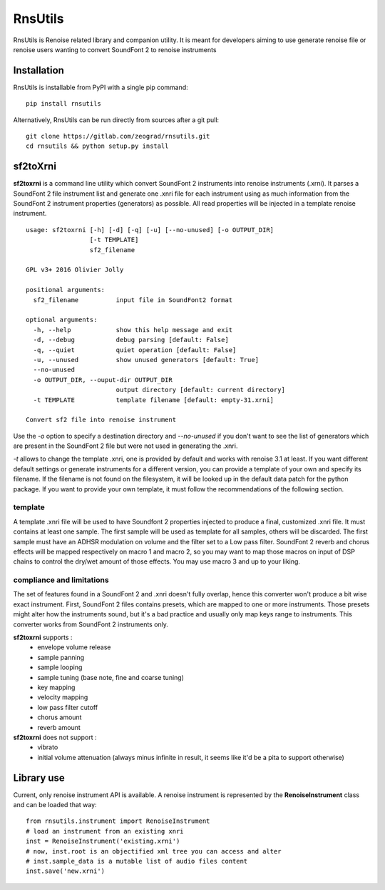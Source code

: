 RnsUtils
========

RnsUtils is Renoise related library and companion utility.
It is meant for developers aiming to use generate renoise
file or renoise users wanting to convert SoundFont 2 to
renoise instruments

Installation
------------

RnsUtils is installable from PyPI with a single pip command::

    pip install rnsutils

Alternatively, RnsUtils can be run directly from sources after a git pull::

    git clone https://gitlab.com/zeograd/rnsutils.git
    cd rnsutils && python setup.py install


sf2toXrni
---------

**sf2toxrni** is a command line utility which convert SoundFont 2 instruments into renoise instruments (.xrni).
It parses a SoundFont 2 file instrument list and generate one .xnri file for each instrument using as much information
from the SoundFont 2 instrument properties (generators) as possible. All read properties will be injected in a template
renoise instrument.

::

    usage: sf2toxrni [-h] [-d] [-q] [-u] [--no-unused] [-o OUTPUT_DIR]
                     [-t TEMPLATE]
                     sf2_filename

    GPL v3+ 2016 Olivier Jolly

    positional arguments:
      sf2_filename          input file in SoundFont2 format

    optional arguments:
      -h, --help            show this help message and exit
      -d, --debug           debug parsing [default: False]
      -q, --quiet           quiet operation [default: False]
      -u, --unused          show unused generators [default: True]
      --no-unused
      -o OUTPUT_DIR, --ouput-dir OUTPUT_DIR
                            output directory [default: current directory]
      -t TEMPLATE           template filename [default: empty-31.xrni]

    Convert sf2 file into renoise instrument


Use the *-o* option to specify a destination directory and *--no-unused* if you don't want to see the list of generators
which are present in the SoundFont 2 file but were not used in generating the .xnri.

*-t* allows to change the template .xnri, one is provided by default and works with renoise 3.1 at least. If you want
different default settings or generate instruments for a different version, you can provide a template of your own
and specify its filename. If the filename is not found on the filesystem, it will be looked up in the default
data patch for the python package.
If you want to provide your own template, it must follow the recommendations of the following section.

template
........

A template .xnri file will be used to have Soundfont 2 properties injected to produce a final, customized .xnri file.
It must contains at least one sample. The first sample will be used as template for all samples, others will be discarded.
The first sample must have an ADHSR modulation on volume and the filter set to a Low pass filter.
SoundFont 2 reverb and chorus effects will be mapped respectively on macro 1 and macro 2, so you may want to map those macros
on input of DSP chains to control the dry/wet amount of those effects.
You may use macro 3 and up to your liking.

compliance and limitations
..........................

The set of features found in a SoundFont 2 and .xnri doesn't fully overlap, hence this converter won't produce
a bit wise exact instrument.
First, SoundFont 2 files contains presets, which are mapped to one or more instruments. Those presets might alter how
the instruments sound, but it's a bad practice and usually only map keys range to instruments. This converter works
from SoundFont 2 instruments only.

**sf2toxrni** supports :
    * envelope volume release
    * sample panning
    * sample looping
    * sample tuning (base note, fine and coarse tuning)
    * key mapping
    * velocity mapping
    * low pass filter cutoff
    * chorus amount
    * reverb amount

**sf2toxrni** does not support :
    * vibrato
    * initial volume attenuation (always minus infinite in result, it seems like it'd be a pita to support otherwise)

Library use
-----------

Current, only renoise instrument API is available.
A renoise instrument is represented by the **RenoiseInstrument** class and can be loaded that way::

    from rnsutils.instrument import RenoiseInstrument
    # load an instrument from an existing xnri
    inst = RenoiseInstrument('existing.xrni')
    # now, inst.root is an objectified xml tree you can access and alter
    # inst.sample_data is a mutable list of audio files content
    inst.save('new.xrni')
